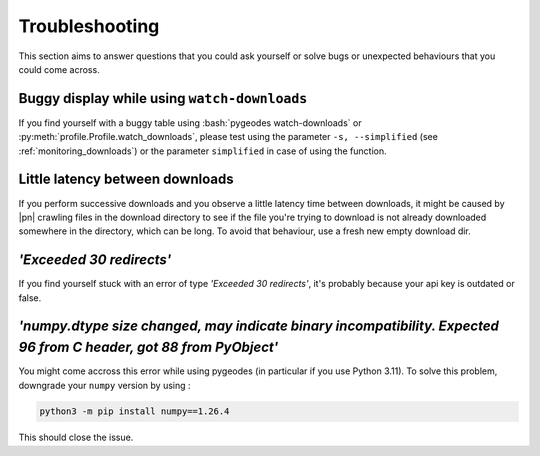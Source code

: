 Troubleshooting
===============

This section aims to answer questions that you could ask yourself or solve bugs or unexpected behaviours that you could come across.

Buggy display while using ``watch-downloads``
^^^^^^^^^^^^^^^^^^^^^^^^^^^^^^^^^^^^^^^^^^^^^

If you find yourself with a buggy table using :bash:`pygeodes watch-downloads` or :py:meth:`profile.Profile.watch_downloads`, please test using the parameter ``-s, --simplified`` (see :ref:`monitoring_downloads`) or the parameter ``simplified`` in case of using the function.

Little latency between downloads
^^^^^^^^^^^^^^^^^^^^^^^^^^^^^^^^

If you perform successive downloads and you observe a little latency time between downloads, it might be caused by |pn| crawling files in the download directory to see if the file you're trying to download is not already downloaded somewhere in the directory, which can be long.
To avoid that behaviour, use a fresh new empty download dir.

*'Exceeded 30 redirects'*
^^^^^^^^^^^^^^^^^^^^^^^^^

If you find yourself stuck with an error of type *'Exceeded 30 redirects'*, it's probably because your api key is outdated or false.

.. _numpy_error:
*'numpy.dtype size changed, may indicate binary incompatibility. Expected 96 from C header, got 88 from PyObject'*
^^^^^^^^^^^^^^^^^^^^^^^^^^^^^^^^^^^^^^^^^^^^^^^^^^^^^^^^^^^^^^^^^^^^^^^^^^^^^^^^^^^^^^^^^^^^^^^^^^^^^^^^^^^^^^^^^^

You might come accross this error while using pygeodes (in particular if you use Python 3.11). To solve this problem, downgrade your ``numpy`` version by using :

.. code-block:: bash

    python3 -m pip install numpy==1.26.4
    
This should close the issue.